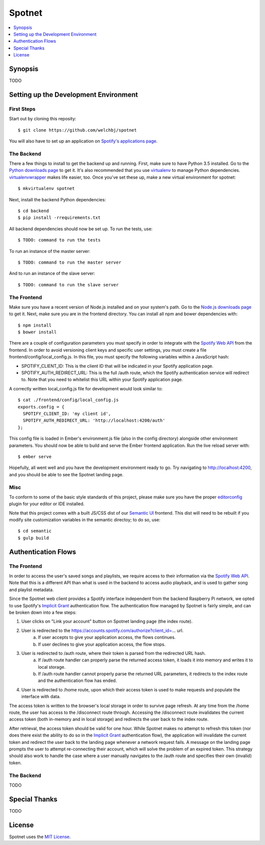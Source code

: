 *******
Spotnet
*******

.. contents::
    :local:
    :depth: 1
    :backlinks: none

========
Synopsis
========

TODO

======================================
Setting up the Development Environment
======================================

First Steps
-----------
Start out by cloning this reposity::

    $ git clone https://github.com/welchbj/spotnet

You will also have to set up an application on `Spotify's applications page`_.

The Backend
-----------
There a few things to install to get the backend up and running. First, make sure to have Python 3.5 installed. Go to the `Python downloads page`_ to get it. It's also recommended that you use `virtualenv`_ to manage Python dependencies. `virtualenvwrapper`_ makes life easier, too. Once you've set these up, make a new virtual environment for spotnet::

    $ mkvirtualenv spotnet

Next, install the backend Python dependencies::

    $ cd backend
    $ pip install -rrequirements.txt

All backend dependencies should now be set up. To run the tests, use::

    $ TODO: command to run the tests

To run an instance of the master server::

    $ TODO: command to run the master server

And to run an instance of the slave server::

    $ TODO: command to run the slave server

The Frontend
------------
Make sure you have a recent version of Node.js installed and on your system's path. Go to the `Node.js downloads page`_ to get it. Next, make sure you are in the frontend directory. You can install all npm and bower dependencies with::

    $ npm install
    $ bower install

There are a couple of configuration parameters you must specify in order to integrate with the `Spotify Web API`_ from the frontend. In order to avoid versioning client keys and specific user settings, you must create a file frontend/config/local_config.js. In this file, you must specify the following variables within a JavaScript hash:

- SPOTIFY_CLIENT_ID: This is the client ID that will be indicated in your Spotify application page.

- SPOTIFY_AUTH_REDIRECT_URL: This is the full /auth route, which the Spotify authentication service will redirect to. Note that you need to whitelist this URL within your Spotify application page.

A correctly written local_config.js file for development would look similar to::

    $ cat ./frontend/config/local_config.js
    exports.config = {
      SPOTIFY_CLIENT_ID: 'my client id',
      SPOTIFY_AUTH_REDIRECT_URL: 'http://localhost:4200/auth'
    };

This config file is loaded in Ember's environment.js file (also in the config directory) alongside other environment parameters. You should now be able to build and serve the Ember frontend application. Run the live reload server with::

    $ ember serve

Hopefully, all went well and you have the development environment ready to go. Try navigating to http://localhost:4200, and you should be able to see the Spotnet landing page.

Misc
----
To conform to some of the basic style standards of this project, please make sure you have the proper `editorconfig`_ plugin for your editor or IDE installed.

Note that this project comes with a built JS/CSS dist of our `Semantic UI`_ frontend. This dist will need to be rebuilt if you modify site customization variables in the semantic directoy; to do so, use::

    $ cd semantic
    $ gulp build

====================
Authentication Flows
====================

The Frontend
------------
In order to access the user's saved songs and playlists, we require access to their information via the `Spotify Web API`_. Note that this is a different API than what is used in the backend to access audio playback, and is used to gather song and playlist metadata.

Since the Spotnet web client provides a Spotify interface independent from the backend Raspberry Pi network, we opted to use Spotify's `Implicit Grant`_ authentication flow. The authentication flow managed by Spotnet is fairly simple, and can be broken down into a few steps:

1. User clicks on "Link your account" button on Spotnet landing page (the index route).
2. User is redirected to the https://accounts.spotify.com/authorize?client_id=... url.
    a) If user accepts to give your application access, the flows continues.
    b) If user declines to give your application access, the flow stops.
3. User is redirected to /auth route, where their token is parsed from the redirected URL hash.
    a) If /auth route handler can properly parse the returned access token, it loads it into memory and writes it to local storage.
    b) If /auth route handler cannot properly parse the returned URL parameters, it redirects to the index route and the authentication flow has ended.
4. User is redirected to /home route, upon which their access token is used to make requests and populate the interface with data.

The access token is written to the browser's local storage in order to survive page refresh. At any time from the /home route, the user has access to the /disconnect route through. Accessing the /disconnect route invalidates the current access token (both in-memory and in local storage) and redirects the user back to the index route.

After retrieval, the access token should be valid for one hour. While Spotnet makes no attempt to refresh this token (nor does there exist the ability to do so in the `Implicit Grant`_ authentication flow), the application will invalidate the current token and redirect the user back to the landing page whenever a network request fails. A message on the landing page prompts the user to attempt re-connecting their account, which will solve the problem of an expired token. This strategy should also work to handle the case where a user manually navigates to the /auth route and specifies their own (invalid) token.

The Backend
-----------
TODO

==============
Special Thanks
==============

TODO

=======
License
=======

Spotnet uses the `MIT License`_.

.. _Spotify's applications page: https://developer.spotify.com/my-applications
.. _Python downloads page: https://www.python.org/downloads/
.. _virtualenv: https://virtualenv.readthedocs.org/en/latest/userguide.html
.. _virtualenvwrapper: https://virtualenvwrapper.readthedocs.org/en/latest/
.. _Node.js downloads page: https://nodejs.org/en/download/
.. _Spotify Web API: https://developer.spotify.com/web-api/
.. _ember-cli: https://ember-cli.com/
.. _Gulp: http://gulpjs.com/
.. _Semantic UI: http://semantic-ui.com/
.. _editorconfig: http://editorconfig.org/
.. _Implicit Grant: https://developer.spotify.com/web-api/authorization-guide/#implicit-grant-flow
.. _MIT License: https://opensource.org/licenses/MIT
